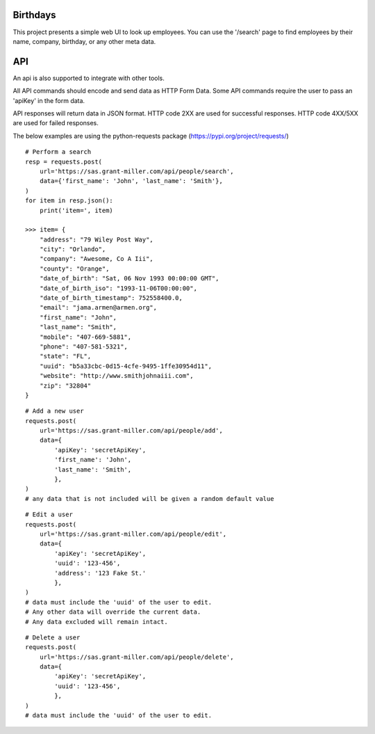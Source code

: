 Birthdays
=============

This project presents a simple web UI to look up employees.
You can use the '/search' page to find employees by their name, company, birthday, or any other meta data.

API
===
An api is also supported to integrate with other tools.

All API commands should encode and send data as HTTP Form Data.
Some API commands require the user to pass an 'apiKey' in the form data.

API responses will return data in JSON format.
HTTP code 2XX are used for successful responses. HTTP code 4XX/5XX are used for failed responses.

The below examples are using the python-requests package (https://pypi.org/project/requests/)

::

    # Perform a search
    resp = requests.post(
        url='https://sas.grant-miller.com/api/people/search',
        data={'first_name': 'John', 'last_name': 'Smith'},
    )
    for item in resp.json():
        print('item=', item)

    >>> item= {
        "address": "79 Wiley Post Way",
        "city": "Orlando",
        "company": "Awesome, Co A Iii",
        "county": "Orange",
        "date_of_birth": "Sat, 06 Nov 1993 00:00:00 GMT",
        "date_of_birth_iso": "1993-11-06T00:00:00",
        "date_of_birth_timestamp": 752558400.0,
        "email": "jama.armen@armen.org",
        "first_name": "John",
        "last_name": "Smith",
        "mobile": "407-669-5881",
        "phone": "407-581-5321",
        "state": "FL",
        "uuid": "b5a33cbc-0d15-4cfe-9495-1ffe30954d11",
        "website": "http://www.smithjohnaiii.com",
        "zip": "32804"
    }

::

    # Add a new user
    requests.post(
        url='https://sas.grant-miller.com/api/people/add',
        data={
            'apiKey': 'secretApiKey',
            'first_name': 'John',
            'last_name': 'Smith',
            },
    )
    # any data that is not included will be given a random default value


::

    # Edit a user
    requests.post(
        url='https://sas.grant-miller.com/api/people/edit',
        data={
            'apiKey': 'secretApiKey',
            'uuid': '123-456',
            'address': '123 Fake St.'
            },
    )
    # data must include the 'uuid' of the user to edit.
    # Any other data will override the current data.
    # Any data excluded will remain intact.

::

    # Delete a user
    requests.post(
        url='https://sas.grant-miller.com/api/people/delete',
        data={
            'apiKey': 'secretApiKey',
            'uuid': '123-456',
            },
    )
    # data must include the 'uuid' of the user to edit.



